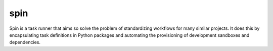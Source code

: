 ======
 spin
======

Spin is a task runner that aims so solve the problem of standardizing
workflows for many similar projects. It does this by encapsulating
task definitions in Python packages and automating the provisioning of
development sandboxes and dependencies.
